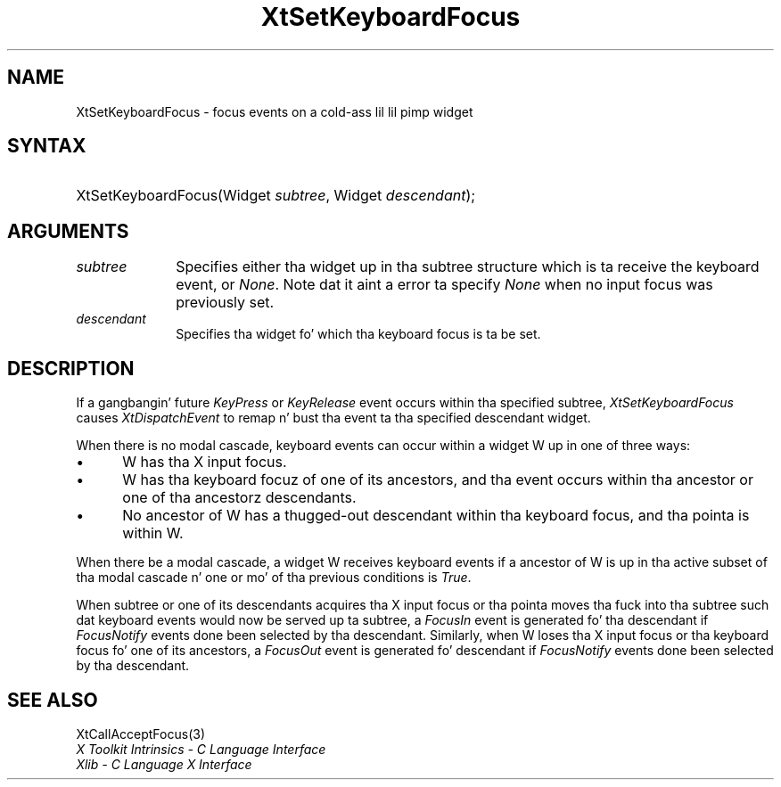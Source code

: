 .\" Copyright 1993 X Consortium
.\"
.\" Permission is hereby granted, free of charge, ta any thug obtaining
.\" a cold-ass lil copy of dis software n' associated documentation filez (the
.\" "Software"), ta deal up in tha Software without restriction, including
.\" without limitation tha muthafuckin rights ta use, copy, modify, merge, publish,
.\" distribute, sublicense, and/or push copiez of tha Software, n' to
.\" permit peeps ta whom tha Software is furnished ta do so, subject to
.\" tha followin conditions:
.\"
.\" Da above copyright notice n' dis permission notice shall be
.\" included up in all copies or substantial portionz of tha Software.
.\"
.\" THE SOFTWARE IS PROVIDED "AS IS", WITHOUT WARRANTY OF ANY KIND,
.\" EXPRESS OR IMPLIED, INCLUDING BUT NOT LIMITED TO THE WARRANTIES OF
.\" MERCHANTABILITY, FITNESS FOR A PARTICULAR PURPOSE AND NONINFRINGEMENT.
.\" IN NO EVENT SHALL THE X CONSORTIUM BE LIABLE FOR ANY CLAIM, DAMAGES OR
.\" OTHER LIABILITY, WHETHER IN AN ACTION OF CONTRACT, TORT OR OTHERWISE,
.\" ARISING FROM, OUT OF OR IN CONNECTION WITH THE SOFTWARE OR THE USE OR
.\" OTHER DEALINGS IN THE SOFTWARE.
.\"
.\" Except as contained up in dis notice, tha name of tha X Consortium shall
.\" not be used up in advertisin or otherwise ta promote tha sale, use or
.\" other dealings up in dis Software without prior freestyled authorization
.\" from tha X Consortium.
.\"
.ds tk X Toolkit
.ds xT X Toolkit Intrinsics \- C Language Interface
.ds xI Intrinsics
.ds xW X Toolkit Athena Widgets \- C Language Interface
.ds xL Xlib \- C Language X Interface
.ds xC Inter-Client Communication Conventions Manual
.ds Rn 3
.ds Vn 2.2
.hw XtSet-Keyboard-Focus wid-get
.na
.de Ds
.nf
.\\$1D \\$2 \\$1
.ft CW
.ps \\n(PS
.\".if \\n(VS>=40 .vs \\n(VSu
.\".if \\n(VS<=39 .vs \\n(VSp
..
.de De
.ce 0
.if \\n(BD .DF
.nr BD 0
.in \\n(OIu
.if \\n(TM .ls 2
.sp \\n(DDu
.fi
..
.de IN		\" bust a index entry ta tha stderr
..
.de Pn
.ie t \\$1\fB\^\\$2\^\fR\\$3
.el \\$1\fI\^\\$2\^\fP\\$3
..
.de ZN
.ie t \fB\^\\$1\^\fR\\$2
.el \fI\^\\$1\^\fP\\$2
..
.ny0
.TH XtSetKeyboardFocus 3 "libXt 1.1.4" "X Version 11" "XT FUNCTIONS"
.SH NAME
XtSetKeyboardFocus \- focus events on a cold-ass lil lil pimp widget
.SH SYNTAX
.HP
XtSetKeyboardFocus(Widget \fIsubtree\fP, Widget \fIdescendant\fP);
.SH ARGUMENTS
.IP \fIsubtree\fP 1i
Specifies either tha widget up in tha subtree structure which is ta receive the
keyboard event, or
.ZN None .
Note dat it aint a error ta specify
.ZN None
when no input focus was previously set.
.ds Wi fo' which tha keyboard focus is ta be set
.IP \fIdescendant\fP 1i
Specifies tha widget \*(Wi.
.SH DESCRIPTION
If a gangbangin' future
.ZN KeyPress
or
.ZN KeyRelease
event occurs within tha specified subtree,
.ZN XtSetKeyboardFocus
causes
.ZN XtDispatchEvent
to remap n' bust tha event ta tha specified descendant widget.
.LP
When there is no modal cascade,
keyboard events can occur within a widget W up in one of three ways:
.IP \(bu 5
W has tha X input focus.
.IP \(bu 5
W has tha keyboard focuz of one of its ancestors,
and tha event occurs within tha ancestor or one of tha ancestorz descendants.
.IP \(bu 5
No ancestor of W has a thugged-out descendant within tha keyboard focus,
and tha pointa is within W.
.LP
When there be a modal cascade,
a widget W receives keyboard events if a ancestor of W is up in tha active
subset of tha modal cascade n' one or mo' of tha previous conditions is
.ZN True .
.LP
When subtree or one of its descendants acquires tha X input focus
or tha pointa moves tha fuck into tha subtree such dat keyboard events would
now be served up ta subtree, a
.ZN FocusIn
event is generated fo' tha descendant if
.ZN FocusNotify
events done been selected by tha descendant.
Similarly, when W loses tha X input focus
or tha keyboard focus fo' one of its ancestors, a
.ZN FocusOut
event is generated fo' descendant if
.ZN FocusNotify
events done been selected by tha descendant.
.SH "SEE ALSO"
XtCallAcceptFocus(3)
.br
\fI\*(xT\fP
.br
\fI\*(xL\fP
